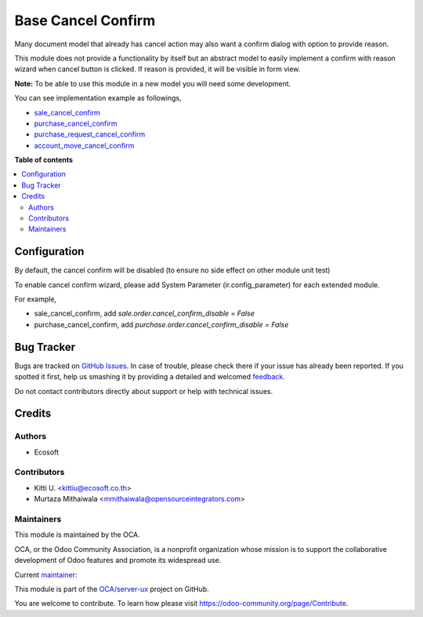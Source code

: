 ===================
Base Cancel Confirm
===================

.. !!!!!!!!!!!!!!!!!!!!!!!!!!!!!!!!!!!!!!!!!!!!!!!!!!!!
   !! This file is generated by oca-gen-addon-readme !!
   !! changes will be overwritten.                   !!
   !!!!!!!!!!!!!!!!!!!!!!!!!!!!!!!!!!!!!!!!!!!!!!!!!!!!

.. |badge1| image:: https://img.shields.io/badge/maturity-Beta-yellow.png
    :target: https://odoo-community.org/page/development-status
    :alt: Beta
.. |badge2| image:: https://img.shields.io/badge/licence-AGPL--3-blue.png
    :target: http://www.gnu.org/licenses/agpl-3.0-standalone.html
    :alt: License: AGPL-3
.. |badge3| image:: https://img.shields.io/badge/github-OCA%2Fserver--ux-lightgray.png?logo=github
    :target: https://github.com/OCA/server-ux/tree/16.0/base_cancel_confirm
    :alt: OCA/server-ux
.. |badge4| image:: https://img.shields.io/badge/weblate-Translate%20me-F47D42.png
    :target: https://translation.odoo-community.org/projects/server-ux-16-0/server-ux-16-0-base_cancel_confirm
    :alt: Translate me on Weblate
.. |badge5| image:: https://img.shields.io/badge/runboat-Try%20me-875A7B.png
    :target: https://runboat.odoo-community.org/webui/builds.html?repo=OCA/server-ux&target_branch=16.0
    :alt: Try me on Runboat

|badge1| |badge2| |badge3| |badge4| |badge5| 

Many document model that already has cancel action may also want a confirm dialog with option to provide reason.

This module does not provide a functionality by itself but an abstract model
to easily implement a confirm with reason wizard when cancel button is clicked.
If reason is provided, it will be visible in form view.

**Note:** To be able to use this module in a new model you will need some
development.

You can see implementation example as followings,

* `sale_cancel_confirm <https://github.com/OCA/sale-workflow>`_
* `purchase_cancel_confirm <https://github.com/OCA/purchase-workflow>`_
* `purchase_request_cancel_confirm <https://github.com/OCA/purchase-workflow>`_
* `account_move_cancel_confirm <https://github.com/OCA/account-invoicing>`_

**Table of contents**

.. contents::
   :local:

Configuration
=============

By default, the cancel confirm will be disabled (to ensure no side effect on other module unit test)

To enable cancel confirm wizard, please add System Parameter (ir.config_parameter) for each extended module.

For example,

* sale_cancel_confirm, add `sale.order.cancel_confirm_disable = False`
* purchase_cancel_confirm, add `purchase.order.cancel_confirm_disable = False`

Bug Tracker
===========

Bugs are tracked on `GitHub Issues <https://github.com/OCA/server-ux/issues>`_.
In case of trouble, please check there if your issue has already been reported.
If you spotted it first, help us smashing it by providing a detailed and welcomed
`feedback <https://github.com/OCA/server-ux/issues/new?body=module:%20base_cancel_confirm%0Aversion:%2016.0%0A%0A**Steps%20to%20reproduce**%0A-%20...%0A%0A**Current%20behavior**%0A%0A**Expected%20behavior**>`_.

Do not contact contributors directly about support or help with technical issues.

Credits
=======

Authors
~~~~~~~

* Ecosoft

Contributors
~~~~~~~~~~~~

* Kitti U. <kittiu@ecosoft.co.th>
* Murtaza Mithaiwala <mmithaiwala@opensourceintegrators.com>

Maintainers
~~~~~~~~~~~

This module is maintained by the OCA.

.. image:: https://odoo-community.org/logo.png
   :alt: Odoo Community Association
   :target: https://odoo-community.org

OCA, or the Odoo Community Association, is a nonprofit organization whose
mission is to support the collaborative development of Odoo features and
promote its widespread use.

.. |maintainer-kittiu| image:: https://github.com/kittiu.png?size=40px
    :target: https://github.com/kittiu
    :alt: kittiu

Current `maintainer <https://odoo-community.org/page/maintainer-role>`__:

|maintainer-kittiu| 

This module is part of the `OCA/server-ux <https://github.com/OCA/server-ux/tree/16.0/base_cancel_confirm>`_ project on GitHub.

You are welcome to contribute. To learn how please visit https://odoo-community.org/page/Contribute.
